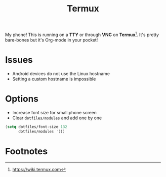 #+TITLE: Termux
#+AUTHOR: Christopher James Hayward
#+EMAIL: chris@chrishayward.xyz

#+PROPERTY: header-args:emacs-lisp :tangle localhost.el :comments org
#+PROPERTY: header-args            :results silent :eval no-export :comments org

#+OPTIONS: num:nil toc:nil todo:nil tasks:nil tags:nil
#+OPTIONS: skip:nil author:nil email:nil creator:nil timestamp:nil

My phone! This is running on a *TTY* or through *VNC* on *Termux*[fn:1]. It's pretty bare-bones but it's Org-mode in your pocket!

* Issues

+ Android devices do not use the Linux hostname
+ Setting a custom hostname is impossible

* Options

+ Increase font size for small phone screen
+ Clear ~dotfiles/modules~ and add one by one

#+begin_src emacs-lisp
(setq dotfiles/font-size 132
      dotfiles/modules '())
#+end_src

* Footnotes

[fn:1] https://wiki.termux.com
